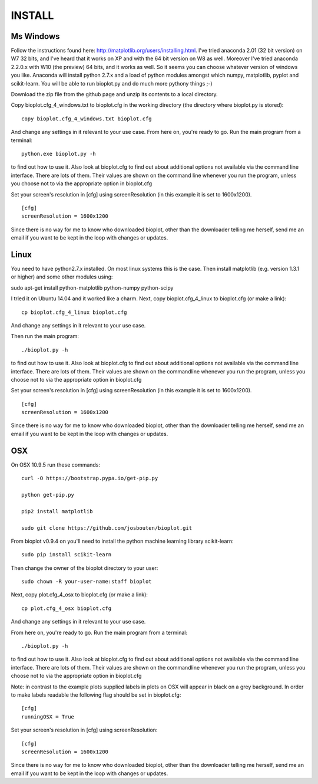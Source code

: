 INSTALL
=======

Ms Windows
----------
Follow the instructions found here: http://matplotlib.org/users/installing.html.
I've tried anaconda 2.01 (32 bit version) on W7 32 bits, and I've heard that it works on XP and with the 64 bit
version on W8 as well. Moreover I've tried anaconda 2.2.0.x with W10 (the preview) 64 bits, and it works as well.
So it seems you can choose whatever version of windows you like. Anaconda will install python 2.7.x and a load of
python modules amongst which numpy, matplotlib, pyplot and scikit-learn.
You will be able to run bioplot.py and do much more pythony things ;-)

Download the zip file from the github page and unzip its contents to a local directory.

Copy bioplot.cfg_4_windows.txt to bioplot.cfg in the working directory (the directory where
bioplot.py is stored): ::

    copy bioplot.cfg_4_windows.txt bioplot.cfg

And change any settings in it relevant to your use case.
From here on, you're ready to go. Run the main program from a terminal: ::

    python.exe bioplot.py -h 

to find out how to use it.
Also look at bioplot.cfg to find out about additional options not available
via the command line interface. There are lots of them. Their values are shown on the
command line whenever you run the program, unless you choose not to via the appropriate
option in bioplot.cfg

Set your screen's resolution in [cfg] using screenResolution (in this example it is set to 1600x1200). ::

    [cfg]
    screenResolution = 1600x1200

Since there is no way for me to know who downloaded bioplot, other than the downloader telling me herself,
send me an email if you want to be kept in the loop with changes or updates.

Linux
-----
You need to have python2.7.x installed. On most linux systems this is the case.
Then install matplotlib (e.g. version 1.3.1 or higher) and some other modules using:

sudo apt-get install python-matplotlib python-numpy python-scipy

I tried it on Ubuntu 14.04 and it worked like a charm.
Next, copy bioplot.cfg_4_linux to bioplot.cfg (or make a link): ::

    cp bioplot.cfg_4_linux bioplot.cfg

And change any settings in it relevant to your use case.

Then run the main program: ::

    ./bioplot.py -h 

to find out how to use it.
Also look at bioplot.cfg to find out about additional options not available
via the command line interface. There are lots of them.  Their values are shown on the
commandline whenever you run the program, unless you choose not to via the appropriate
option in bioplot.cfg

Set your screen's resolution in [cfg] using screenResolution (in this example it is set to 1600x1200). ::

    [cfg]
    screenResolution = 1600x1200

Since there is no way for me to know who downloaded bioplot, other than the downloader telling me herself,
send me an email if you want to be kept in the loop with changes or updates.

OSX
---
On OSX 10.9.5 run these commands: ::

    curl -O https://bootstrap.pypa.io/get-pip.py

    python get-pip.py

    pip2 install matplotlib

    sudo git clone https://github.com/josbouten/bioplot.git

From bioplot v0.9.4 on you'll need to install the python machine learning library scikit-learn: ::

    sudo pip install scikit-learn

Then change the owner of the bioplot directory to your user: ::

    sudo chown -R your-user-name:staff bioplot

Next, copy plot.cfg_4_osx to bioplot.cfg (or make a link): ::

    cp plot.cfg_4_osx bioplot.cfg

And change any settings in it relevant to your use case.

From here on, you're ready to go. Run the main program from a terminal: ::

    ./bioplot.py -h 

to find out how to use it.
Also look at bioplot.cfg to find out about additional options not available
via the command line interface.  There are lots of them.  Their values are shown on the
commandline whenever you run the program, unless you choose not to via the appropriate
option in bioplot.cfg

Note: in contrast to the example plots supplied labels in plots on OSX will appear in
black on a grey background. In order to make labels readable the following flag should be set
in bioplot.cfg: ::

    [cfg] 
    runningOSX = True

Set your screen's resolution in [cfg] using screenResolution: ::

    [cfg]
    screenResolution = 1600x1200

Since there is no way for me to know who downloaded bioplot, other than the downloader telling me herself,
send me an email if you want to be kept in the loop with changes or updates.